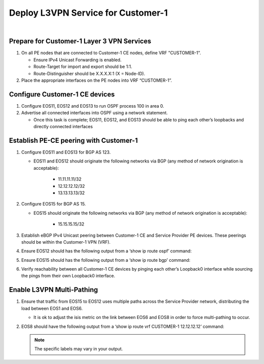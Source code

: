 Deploy L3VPN Service for Customer-1
=====================================================

.. image:: ../../images/ratd_mesh_images/ratd_mesh_c1_l3vpn.png
   :align: center

|

===================================================================================
Prepare for Customer-1 Layer 3 VPN Services
===================================================================================
   
#. On all PE nodes that are connected to Customer-1 CE nodes, define VRF "CUSTOMER-1".

   - Ensure IPv4 Unicast Forwarding is enabled.

   - Route-Target for import and export should be 1:1.

   - Route-Distinguisher should be X.X.X.X:1 (X = Node-ID).

#. Place the appropriate interfaces on the PE nodes into VRF “CUSTOMER-1”.

=========================================================================
Configure Customer-1 CE devices
=========================================================================
   
#. Configure EOS11, EOS12 and EOS13 to run OSPF process 100 in area 0.

#. Advertise all connected interfaces into OSPF using a network statement.

   - Once this task is complete; EOS11, EOS12, and EOS13 should be able to ping each other’s loopbacks and directly connected interfaces

=========================================================================
Establish PE-CE peering with Customer-1
=========================================================================
   
#. Configure EOS11 and EOS13 for BGP AS 123.
  
   - EOS11 and EOS12 should originate the following networks via BGP (any method of network origination is acceptable):
  
      - 11.11.11.11/32
  
      - 12.12.12.12/32
  
      - 13.13.13.13/32

#. Configure EOS15 for BGP AS 15.

   - EOS15 should originate the following networks via BGP (any method of network origination is acceptable):

      - 15.15.15.15/32

#. Establish eBGP IPv4 Unicast peering between Customer-1 CE and Service Provider PE devices. These peerings should be within the Customer-1 VPN (VRF).

#. Ensure EOS12 should has the following output from a ‘show ip route ospf’ command:
  
   .. image:: ../../images/ratd_common_images/ratd_c1_l3vpn_ospf.png
      :align: center   

#. Ensure EOS15 should has the following output from a ‘show ip route bgp’ command:

   .. image:: ../../images/ratd_common_images/ratd_c1_l3vpn_bgp.png
      :align: center   

#. Verify reachability between all Customer-1 CE devices by pinging each other’s Loopback0 interface while sourcing the pings from their own Loopback0 interface.

=========================================================================
Enable L3VPN Multi-Pathing
=========================================================================

#. Ensure that traffic from EOS15 to EOS12 uses multiple paths across the Service Provider network, distributing the load between EOS1 and EOS6.

   - It is ok to adjust the isis metric on the link between EOS6 and EOS8 in order to force multi-pathing to occur.

#. EOS8 should have the following output from a ‘show ip route vrf CUSTOMER-1 12.12.12.12’ command:

   .. note::

      The specific labels may vary in your output.

   .. image:: ../../images/ratd_mesh_images/ratd_mesh_l3vpn_mp.png
      :align: center 